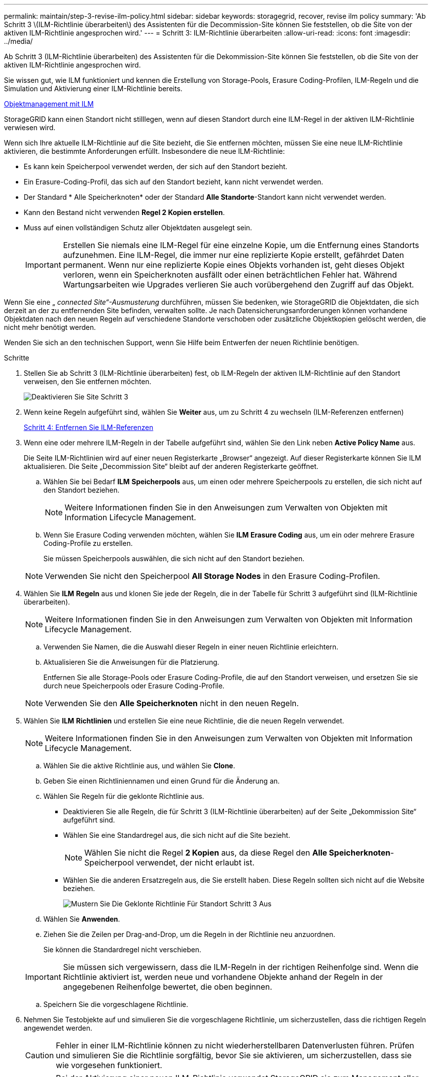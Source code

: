---
permalink: maintain/step-3-revise-ilm-policy.html 
sidebar: sidebar 
keywords: storagegrid, recover, revise ilm policy 
summary: 'Ab Schritt 3 \(ILM-Richtlinie überarbeiten\) des Assistenten für die Decommission-Site können Sie feststellen, ob die Site von der aktiven ILM-Richtlinie angesprochen wird.' 
---
= Schritt 3: ILM-Richtlinie überarbeiten
:allow-uri-read: 
:icons: font
:imagesdir: ../media/


[role="lead"]
Ab Schritt 3 (ILM-Richtlinie überarbeiten) des Assistenten für die Dekommission-Site können Sie feststellen, ob die Site von der aktiven ILM-Richtlinie angesprochen wird.

Sie wissen gut, wie ILM funktioniert und kennen die Erstellung von Storage-Pools, Erasure Coding-Profilen, ILM-Regeln und die Simulation und Aktivierung einer ILM-Richtlinie bereits.

xref:../ilm/index.adoc[Objektmanagement mit ILM]

StorageGRID kann einen Standort nicht stilllegen, wenn auf diesen Standort durch eine ILM-Regel in der aktiven ILM-Richtlinie verwiesen wird.

Wenn sich Ihre aktuelle ILM-Richtlinie auf die Site bezieht, die Sie entfernen möchten, müssen Sie eine neue ILM-Richtlinie aktivieren, die bestimmte Anforderungen erfüllt. Insbesondere die neue ILM-Richtlinie:

* Es kann kein Speicherpool verwendet werden, der sich auf den Standort bezieht.
* Ein Erasure-Coding-Profil, das sich auf den Standort bezieht, kann nicht verwendet werden.
* Der Standard * Alle Speicherknoten* oder der Standard *Alle Standorte*-Standort kann nicht verwendet werden.
* Kann den Bestand nicht verwenden *Regel 2 Kopien erstellen*.
* Muss auf einen vollständigen Schutz aller Objektdaten ausgelegt sein.
+

IMPORTANT: Erstellen Sie niemals eine ILM-Regel für eine einzelne Kopie, um die Entfernung eines Standorts aufzunehmen. Eine ILM-Regel, die immer nur eine replizierte Kopie erstellt, gefährdet Daten permanent. Wenn nur eine replizierte Kopie eines Objekts vorhanden ist, geht dieses Objekt verloren, wenn ein Speicherknoten ausfällt oder einen beträchtlichen Fehler hat. Während Wartungsarbeiten wie Upgrades verlieren Sie auch vorübergehend den Zugriff auf das Objekt.



Wenn Sie eine „ _connected Site“-Ausmusterung_ durchführen, müssen Sie bedenken, wie StorageGRID die Objektdaten, die sich derzeit an der zu entfernenden Site befinden, verwalten sollte. Je nach Datensicherungsanforderungen können vorhandene Objektdaten nach den neuen Regeln auf verschiedene Standorte verschoben oder zusätzliche Objektkopien gelöscht werden, die nicht mehr benötigt werden.

Wenden Sie sich an den technischen Support, wenn Sie Hilfe beim Entwerfen der neuen Richtlinie benötigen.

.Schritte
. Stellen Sie ab Schritt 3 (ILM-Richtlinie überarbeiten) fest, ob ILM-Regeln der aktiven ILM-Richtlinie auf den Standort verweisen, den Sie entfernen möchten.
+
image::../media/decommission_site_step_3_revise_ilm_policy.png[Deaktivieren Sie Site Schritt 3, um die ILM-Richtlinie zu überarbeiten]

. Wenn keine Regeln aufgeführt sind, wählen Sie *Weiter* aus, um zu Schritt 4 zu wechseln (ILM-Referenzen entfernen)
+
xref:step-4-remove-ilm-references.adoc[Schritt 4: Entfernen Sie ILM-Referenzen]

. Wenn eine oder mehrere ILM-Regeln in der Tabelle aufgeführt sind, wählen Sie den Link neben *Active Policy Name* aus.
+
Die Seite ILM-Richtlinien wird auf einer neuen Registerkarte „Browser“ angezeigt. Auf dieser Registerkarte können Sie ILM aktualisieren. Die Seite „Decommission Site“ bleibt auf der anderen Registerkarte geöffnet.

+
.. Wählen Sie bei Bedarf *ILM* *Speicherpools* aus, um einen oder mehrere Speicherpools zu erstellen, die sich nicht auf den Standort beziehen.
+

NOTE: Weitere Informationen finden Sie in den Anweisungen zum Verwalten von Objekten mit Information Lifecycle Management.

.. Wenn Sie Erasure Coding verwenden möchten, wählen Sie *ILM* *Erasure Coding* aus, um ein oder mehrere Erasure Coding-Profile zu erstellen.
+
Sie müssen Speicherpools auswählen, die sich nicht auf den Standort beziehen.

+

NOTE: Verwenden Sie nicht den Speicherpool *All Storage Nodes* in den Erasure Coding-Profilen.



. Wählen Sie *ILM* *Regeln* aus und klonen Sie jede der Regeln, die in der Tabelle für Schritt 3 aufgeführt sind (ILM-Richtlinie überarbeiten).
+

NOTE: Weitere Informationen finden Sie in den Anweisungen zum Verwalten von Objekten mit Information Lifecycle Management.

+
.. Verwenden Sie Namen, die die Auswahl dieser Regeln in einer neuen Richtlinie erleichtern.
.. Aktualisieren Sie die Anweisungen für die Platzierung.
+
Entfernen Sie alle Storage-Pools oder Erasure Coding-Profile, die auf den Standort verweisen, und ersetzen Sie sie durch neue Speicherpools oder Erasure Coding-Profile.

+

NOTE: Verwenden Sie den *Alle Speicherknoten* nicht in den neuen Regeln.



. Wählen Sie *ILM* *Richtlinien* und erstellen Sie eine neue Richtlinie, die die neuen Regeln verwendet.
+

NOTE: Weitere Informationen finden Sie in den Anweisungen zum Verwalten von Objekten mit Information Lifecycle Management.

+
.. Wählen Sie die aktive Richtlinie aus, und wählen Sie *Clone*.
.. Geben Sie einen Richtliniennamen und einen Grund für die Änderung an.
.. Wählen Sie Regeln für die geklonte Richtlinie aus.
+
*** Deaktivieren Sie alle Regeln, die für Schritt 3 (ILM-Richtlinie überarbeiten) auf der Seite „Dekommission Site“ aufgeführt sind.
*** Wählen Sie eine Standardregel aus, die sich nicht auf die Site bezieht.
+

NOTE: Wählen Sie nicht die Regel *2 Kopien* aus, da diese Regel den *Alle Speicherknoten*-Speicherpool verwendet, der nicht erlaubt ist.

*** Wählen Sie die anderen Ersatzregeln aus, die Sie erstellt haben. Diese Regeln sollten sich nicht auf die Website beziehen.
+
image::../media/decommission_site_step_3_cloned_policy.png[Mustern Sie Die Geklonte Richtlinie Für Standort Schritt 3 Aus]



.. Wählen Sie *Anwenden*.
.. Ziehen Sie die Zeilen per Drag-and-Drop, um die Regeln in der Richtlinie neu anzuordnen.
+
Sie können die Standardregel nicht verschieben.

+

IMPORTANT: Sie müssen sich vergewissern, dass die ILM-Regeln in der richtigen Reihenfolge sind. Wenn die Richtlinie aktiviert ist, werden neue und vorhandene Objekte anhand der Regeln in der angegebenen Reihenfolge bewertet, die oben beginnen.

.. Speichern Sie die vorgeschlagene Richtlinie.


. Nehmen Sie Testobjekte auf und simulieren Sie die vorgeschlagene Richtlinie, um sicherzustellen, dass die richtigen Regeln angewendet werden.
+

CAUTION: Fehler in einer ILM-Richtlinie können zu nicht wiederherstellbaren Datenverlusten führen. Prüfen und simulieren Sie die Richtlinie sorgfältig, bevor Sie sie aktivieren, um sicherzustellen, dass sie wie vorgesehen funktioniert.

+

CAUTION: Bei der Aktivierung einer neuen ILM-Richtlinie verwendet StorageGRID sie zum Management aller Objekte, einschließlich vorhandener Objekte und neu aufgenommener Objekte. Prüfen Sie vor der Aktivierung einer neuen ILM-Richtlinie alle Änderungen an der Platzierung vorhandener replizierter und Erasure Coding-Objekte. Das Ändern des Speicherorts eines vorhandenen Objekts kann zu vorübergehenden Ressourcenproblemen führen, wenn die neuen Platzierungen ausgewertet und implementiert werden.

. Aktivieren Sie die neue Richtlinie.
+
Wenn Sie eine verbundene Website ausmustern, beginnt StorageGRID, Objektdaten von der ausgewählten Site zu entfernen, sobald Sie die neue ILM-Richtlinie aktivieren. Das Verschieben oder Löschen aller Objektkopien kann Wochen in Anspruch nehmen. Sie können zwar eine Deaktivierung einer Website sicher starten, während noch Objektdaten am Standort vorhanden sind, aber die Deaktivierung erfolgt schneller und mit weniger Unterbrechungen und Performance-Beeinträchtigungen, wenn Daten vom Standort verschoben werden können, bevor Sie mit der tatsächlichen Außerbetriebnahme beginnen (Durch Auswahl von *Start Decommission* in Schritt 5 des Assistenten).

. Zurück zu *Schritt 3 (ILM-Richtlinie überarbeiten)* um sicherzustellen, dass in der neuen aktiven Richtlinie keine ILM-Regeln auf der Site angegeben sind und die Schaltfläche *Weiter* aktiviert ist.
+
image::../media/decommission_site_step_3_no_rules.png[Deaktivieren Sie Site Schritt 3 Keine Regeln]

+

NOTE: Wenn Regeln aufgeführt sind, müssen Sie eine neue ILM-Richtlinie erstellen und aktivieren, bevor Sie fortfahren können.

. Wenn keine Regeln aufgeführt sind, wählen Sie *Weiter*.
+
Schritt 4 (ILM-Referenzen entfernen) wird angezeigt.


